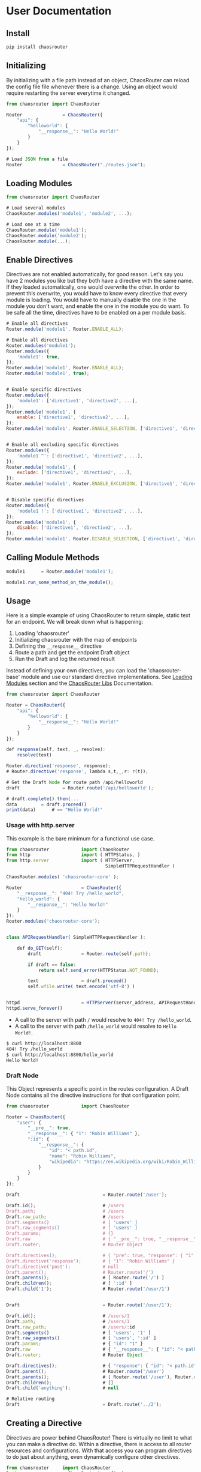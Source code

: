 
* User Documentation

** Install

   #+BEGIN_SRC bash
   pip install chaosrouter
   #+END_SRC
   

** Initializing
   By initializing with a file path instead of an object, ChaosRouter can reload the config file
   file whenever there is a change.  Using an object would require restarting the server everytime
   it changed.
   
   #+BEGIN_SRC javascript
   from chaosrouter	import ChaosRouter

   Router               = ChaosRouter({
       "api": {
           "helloworld": {
               "__response__": "Hello World!"
           }
       }
   });

   # Load JSON from a file
   Router               = ChaosRouter("./routes.json");
   #+END_SRC


** Loading Modules

   #+BEGIN_SRC javascript
   from chaosrouter	import ChaosRouter

   # Load several modules
   ChaosRouter.modules('module1', 'module2', ...);

   # Load one at a time
   ChaosRouter.module('module1');
   ChaosRouter.module('module2');
   ChaosRouter.module(...);
   #+END_SRC


** Enable Directives
   Directives are not enabled automatically, for good reason.  Let's say you have 2 modules you like
   but they both have a directive with the same name.  If they loaded automatically, one would
   overwrite the other.  In order to prevent this overwrite, you would have to know every directive
   that every module is loading.  You would have to manually disable the one in the module you don't
   want, and enable the one in the module you do want.  To be safe all the time, directives have to
   be enabled on a per module basis.

   #+BEGIN_SRC javascript
   # Enable all directives
   Router.module('module1', Router.ENABLE_ALL);

   # Enable all directives
   Router.modules('module1');
   Router.modules({
       'module1': true,
   });
   Router.module('module1', Router.ENABLE_ALL);
   Router.module('module1', true);


   # Enable specific directives
   Router.modules({
       'module1': ['directive1', 'directive2', ...],
   });
   Router.module('module1', {
       enable: ['directive1', 'directive2', ...],
   });
   Router.module('module1', Router.ENABLE_SELECTION, ['directive1', 'directive2', ...]);


   # Enable all excluding specific directives
   Router.modules({
       'module1 ^': ['directive1', 'directive2', ...],
   });
   Router.module('module1', {
       exclude: ['directive1', 'directive2', ...],
   });
   Router.module('module1', Router.ENABLE_EXCLUSION, ['directive1', 'directive2', ...]);


   # Disable specific directives
   Router.modules({
       'module1 !': ['directive1', 'directive2', ...],
   });
   Router.module('module1', {
       disable: ['directive1', 'directive2', ...],
   });
   Router.module('module1', Router.DISABLE_SELECTION, ['directive1', 'directive2', ...]);
   #+END_SRC


** Calling Module Methods
   

   #+BEGIN_SRC javascript
   module1		= Router.module('module1');
   
   module1.run_some_method_on_the_module();
   #+END_SRC

   
** Usage
   Here is a simple example of using ChaosRouter to return simple, static text for an endpoint.  We
   will break down what is happening:

   1. Loading 'chaosrouter'
   2. Initializing chaosrouter with the map of endpoints
   3. Defining the ~__response__~ directive
   4. Route a path and get the endpoint Draft object
   5. Run the Draft and log the returned result

   Instead of defining your own directives, you can load the 'chaosrouter-base' module and use our
   standard directive implementations.  See [[#loading-modules][Loading Modules]] section and the [[#][ChaosRouter Libs]]
   Documentation.

   #+BEGIN_SRC javascript
   from chaosrouter	import ChaosRouter

   Router = ChaosRouter({
       "api": {
           "helloworld": {
               "__response__": "Hello World!"
           }
       }
   });

   def response(self, text, _, resolve):
       resolve(text)

   Router.directive('response', response);
   # Router.directive('response', lambda s,t,_,r: r(t));

   # Get the Draft Node for route path /api/helloworld
   draft                = Router.route('/api/helloworld');

   # draft.complete().then(...
   data			= draft.proceed()
   print(data)		# == "Hello World!"
   #+END_SRC

*** Usage with http.server
    This example is the bare minimum for a functional use case.

    #+BEGIN_SRC javascript
    from chaosrouter            import ChaosRouter
    from http                   import ( HTTPStatus, )
    from http.server            import ( HTTPServer,
                                         SimpleHTTPRequestHandler )

    ChaosRouter.modules( 'chaosrouter-core' );
    
    Router                      = ChaosRouter({
        "__response__": "404! Try /hello_world",
        "hello_world": {
            "__response__": "Hello World!"
        }
    });
    Router.modules('chaosrouter-core');
    

    class APIRequestHandler( SimpleHTTPRequestHandler ):
    
        def do_GET(self):
            draft               = Router.route(self.path);
    
            if draft == false:
                return self.send_error(HTTPStatus.NOT_FOUND);
    
            text                = draft.proceed()
            self.wfile.write( text.encode('utf-8') )


    httpd                       = HTTPServer(server_address, APIRequestHandler)
    httpd.serve_forever()
    
    #+END_SRC

    - A call to the server with path ~/~ would resolve to ~404! Try /hello_world~.
    - A call to the server with path ~/hello_world~ would resolve to ~Hello World!~.

    #+BEGIN_SRC bash
    $ curl http://localhost:8800
    404! Try /hello_world
    $ curl http://localhost:8800/hello_world
    Hello World!
    #+END_SRC
    

*** Draft Node
    This Object represents a specific point in the routes configuration.  A Draft Node contains all
    the directive instructions for that configuration point.
    
    #+BEGIN_SRC javascript
    from chaosrouter            import ChaosRouter
 
    Router = ChaosRouter({
        "user": {
            "__pre__": true,
            "__response__": { "1": "Robin Williams" },
            ":id": {
                "__response__": {
                    "id": "< path.id",
                    "name": "Robin Williams",
                    "wikipedia": "https://en.wikipedia.org/wiki/Robin_Williams"
                }
            }
        }
    });

    Draft                               = Router.route('/user');

    Draft.id();                         # /users
    Draft.path;                         # /users
    Draft.raw_path;                     # /users
    Draft.segments()                    # [ 'users' ]
    Draft.raw_segments()                # [ 'users' ]
    Draft.params;                       # {}
    Draft.raw                           # { "__pre__": true, "__response__": { ... }, ":id": { ... } }
    Draft.router;                       # Router Object
                                    
    Draft.directives();                 # { "pre": true, "response": { "1": "Robin Williams" } }
    Draft.directive('response');        # { "1": "Robin Williams" }
    Draft.directive('post');            # null
    Draft.parent();                     # Router.route('/')
    Draft.parents();                    # [ Router.route('/') ]
    Draft.children();                   # [ ':id' ]
    Draft.child('1');                   # Router.route('/user/1')


    Draft                               = Router.route('/user/1');

    Draft.id();                         # /users/1
    Draft.path;                         # /users/1
    Draft.raw_path;                     # /users/:id
    Draft.segments()                    # [ 'users', '1' ]
    Draft.raw_segments()                # [ 'users', ':id' ]
    Draft.params;                       # { "id": "1" }
    Draft.raw                           # { "__response__": { "id": "< path.id", "name": "Robin Williams", ... } }
    Draft.router;                       # Router Object
                                    
    Draft.directives();                 # { "response": { "id": "< path.id", "name": "Robin Williams", ... } }
    Draft.parent();                     # Router.route('/user')
    Draft.parents();                    # [ Router.route('/user'), Router.route('/') ]
    Draft.children();                   # []
    Draft.child('anything');            # null

    # Relative routing
    Draft                               = Draft.route('../2');
    #+END_SRC
    

** Creating a Directive
   Directives are power behind ChaosRouter!  There is virtually no limit to what you can make a
   directive do.  Within a directive, there is access to all router resources and configurations.
   With that access you can program directives to do just about anything, even dynamically configure
   other directives.

   #+BEGIN_SRC javascript
   from chaosrouter     import ChaosRouter
   Router               = ChaosRouter(<config>);

   def <def name>(self, config):
       # 'self' is the Draft node
       # 'config' is the value from this directive in the current Draft
       # ... do things based on config

       # return self.resolve(...)      to end here with result [...]
       # return self.reject(...)       to end here with error [...]
   });

   Router.directive(<key / name>, <def name>)
   #+END_SRC

   
** Creating a Module
   A module is simply an object with the name of the module, and a dictionary of directive names and
   functions.  The module name is the unique name that will be used to reference the module after it
   is loaded.  When ChaosRouter loads a module, it will call the export function passing itself as
   the first argument.  It is important to have access to the ChoasRouter module to have full
   control.  For instance, a module could load several other modules, or use the 'restuct-data' and
   'populater' modules that are loaded in the ChaosRouter module.

   #+BEGIN_SRC javascript
   class <directive>( object ):

       def before(self, config):
           pass

       def runtime(self, config):
           pass

       def after(self, config):
           pass
       
   def Module( ChaosRouter ):

       class <module>( object ):
           __name__             = <module_ID>
           __directives__       = {
               <directive name>: <directive>()
           }
           <key1>               = <value1>
       
           def __init__(self):
               pass
       
           def __enable__(self, method):
               pass
       
           def __disable__(self, method):
               pass

           def <key2>(self):
               return <value2>

       return <module>
   #+END_SRC

   You can access anything inside the module using
   #+BEGIN_SRC javascript
   module               = Router.module(<module ID>);
   module.<key1>;       # <value1>
   module.<key2>();     # <value2>
   #+END_SRC

